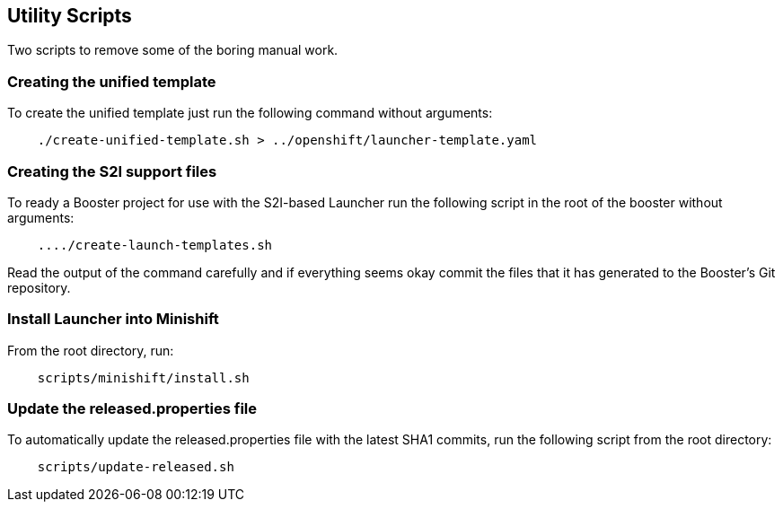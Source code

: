 == Utility Scripts
:idprefix: id_ 
Two scripts to remove some of the boring manual work.
        
=== Creating the unified template

To create the unified template just run the following command without arguments:

[source,bash]
----
    ./create-unified-template.sh > ../openshift/launcher-template.yaml
----

=== Creating the S2I support files

To ready a Booster project for use with the S2I-based Launcher run the following script in the root of the booster without arguments:

[source,bash]
----
    ..../create-launch-templates.sh
----

Read the output of the command carefully and if everything seems okay commit the files that it has generated to the Booster's Git repository.

=== Install Launcher into Minishift

From the root directory, run: 

[source,bash]
----
    scripts/minishift/install.sh
----


=== Update the released.properties file

To automatically update the released.properties file with the latest SHA1 commits, run the following script from the root directory:

[source,bash]
----
    scripts/update-released.sh
----


